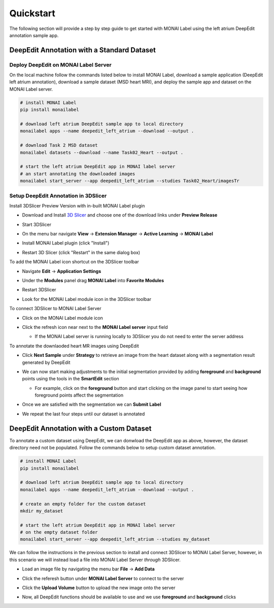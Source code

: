 ==========
Quickstart
==========

The following section will provide a step by step guide to get started with MONAI Label
using the left atrium DeepEdit annotation sample app.

DeepEdit Annotation with a Standard Dataset
===========================================

Deploy DeepEdit on MONAI Label Server
-------------------------------------

On the local machine follow the commands listed below to install MONAI Label, download
a sample application (DeepEdit left atrium annotation), download a sample dataset (MSD
heart MRI), and deploy the sample app and dataset on the MONAI Label server.

.. code-block:: bash
  
  # install MONAI Label
  pip install monailabel

  # download left atrium DeepEdit sample app to local directory
  monailabel apps --name deepedit_left_atrium --download --output .

  # download Task 2 MSD dataset
  monailabel datasets --download --name Task02_Heart --output .
  
  # start the left atrium DeepEdit app in MONAI label server 
  # an start annotating the downloaded images
  monailabel start_server --app deepedit_left_atrium --studies Task02_Heart/imagesTr


Setup DeepEdit Annotation in 3DSlicer
-------------------------------------

Install 3DSlicer Preview Version with in-built MONAI Label plugin

- Download and Install `3D Slicer <https://download.slicer.org/>`_ and choose one of the download links under **Preview Release**
- Start 3DSlicer
- On the menu bar navigate **View** -> **Extension Manager** -> **Active Learning** -> **MONAI Label**

  .. image:: ../images/quickstart/3dslicer-extensions-manager.png
    :alt: 3DSlicer Extensions Manager

- Install MONAI Label plugin (click "Install")
- Restart 3D Slicer (click "Restart" in the same dialog box)

To add the MONAI Label icon shortcut on the 3DSlicer toolbar

- Navigate **Edit** -> **Application Settings**
- Under the **Modules** panel drag **MONAI Label** into **Favorite Modules**

  .. image:: ../images/quickstart/monai-label-plugin-favorite-modules-1.png
    :alt: MONAI Label Favorite Module

- Restart 3DSlicer
- Look for the MONAI Label module icon |MLIcon| in the 3DSlicer toolbar

.. |MLIcon| image:: ../images/quickstart/MONAILabel.png
  :width: 20

To connect 3DSlicer to MONAI Label Server

- Click on the MONAI Label module icon
- Click the refresh icon near next to the **MONAI Label server** input field
  
  - If the MONAI Label server is running locally to 3DSlicer you do not need to enter the server address
  
  .. image:: ../images/quickstart/monai-label-iconinput-field-refresh.png
    :alt: MONAI Label Refresh Button

To annotate the downlaoded heart MR images using DeepEdit

- Click **Next Sample** under **Strategy** to retrieve an image from the heart dataset along with a segmentation result generated by DeepEdit

  .. image:: ../images/quickstart/next-sample.png
    :alt: Next Sample

- We can now start making adjustments to the initial segmentation provided by adding **foreground** and **background** points using the tools in the **SmartEdit** section
  
  - For example, click on the **foreground** button and start clicking on the image panel to start seeing how foreground points affect the segmentation

  .. image:: ../images/quickstart/monai-smartedit-section.png
    :alt: MONAI Label SmartEdit

- Once we are satisfied with the segmentation we can **Submit Label**

  .. image:: ../images/quickstart/next-sample.png
    :alt: MONAI Label Submit Label Button

- We repeat the last four steps until our dataset is annotated

DeepEdit Annotation with a Custom Dataset
=========================================

To annotate a custom dataset using DeepEdit, we can donwload the DeepEdit app as above,
however, the dataset directory need not be populated. Follow the commands below to setup
custom dataset annotation.

.. code-block:: bash
  
  # install MONAI Label
  pip install monailabel

  # download left atrium DeepEdit sample app to local directory
  monailabel apps --name deepedit_left_atrium --download --output .

  # create an empty folder for the custom dataset
  mkdir my_dataset
  
  # start the left atrium DeepEdit app in MONAI label server
  # on the empty dataset folder
  monailabel start_server --app deepedit_left_atrium --studies my_dataset

We can follow the instructions in the previous section to install and connect 3DSlicer to MONAI
Label Server, however, in this scenario we will instead load a file into MONAI Label Server *through*
3DSlicer.

- Load an image file by navigating the menu bar **File** -> **Add Data**
- Click the referesh button under **MONAI Label Server** to connect to the server
- Click the **Upload Volume** button to upload the new image onto the server

  .. image:: ../images/quickstart/uploadnew-image-icon.png
    :alt: MONAI Label Upload Image

- Now, all DeepEdit functions should be available to use and we use **foreground** and **background** clicks
